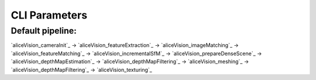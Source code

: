 CLI Parameters
==============

Default pipeline:
-----------------

`aliceVision_cameraInit`_ -> `aliceVision_featureExtraction`_ -> `aliceVision_imageMatching`_ -> `aliceVision_featureMatching`_ -> `aliceVision_incrementalSfM`_ -> `aliceVision_prepareDenseScene`_ -> `aliceVision_depthMapEstimation`_ -> `aliceVision_depthMapFiltering`_ -> `aliceVision_meshing`_ -> `aliceVision_depthMapFiltering`_ -> `aliceVision_texturing`_

.. csv-table:: tab
   :file: tab.csv
   :widths: 30, 70
   :header-rows: 2

